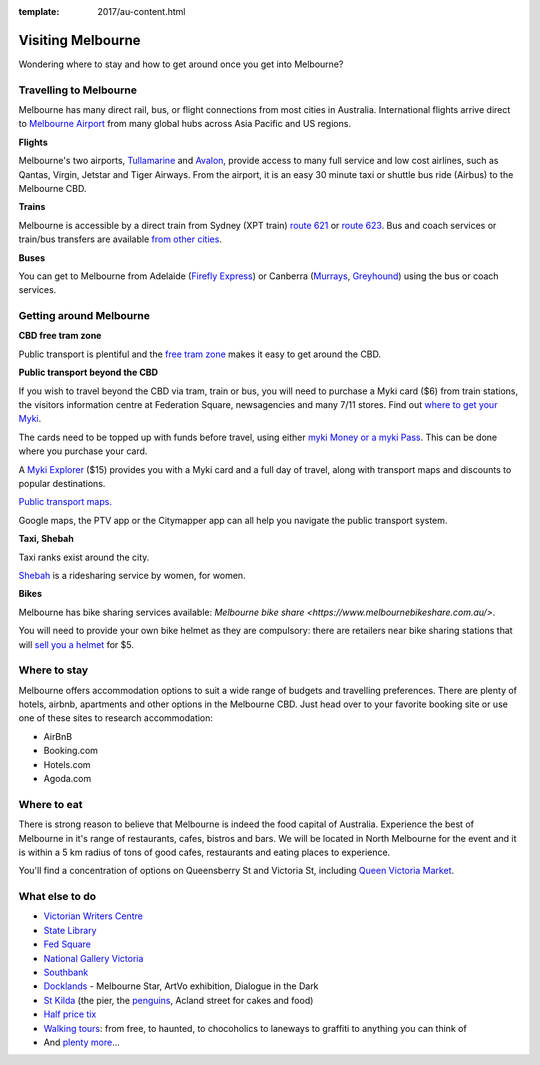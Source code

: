 :template: 2017/au-content.html

Visiting Melbourne
==================

Wondering where to stay and how to get around once you get into Melbourne?

Travelling to Melbourne
-----------------------

Melbourne has many direct rail, bus, or flight connections from most cities in Australia.
International flights arrive direct to `Melbourne Airport <http://melbourneairport.com.au/>`_ from many global hubs across Asia Pacific and US regions.

**Flights**

Melbourne's two airports, `Tullamarine`_ and `Avalon`_, provide access to many full service and low cost airlines, such as Qantas, Virgin, Jetstar and Tiger Airways.
From the airport, it is an easy 30 minute taxi or shuttle bus ride (Airbus) to the Melbourne CBD.

.. _Avalon: https://www.avalonairport.com.au/
.. _Tullamarine: http://melbourneairport.com.au/

**Trains**

Melbourne is accessible by a direct train from Sydney (XPT train) `route 621
<https://transportnsw.info/routes/details>`_ or
`route 623
<https://transportnsw.info/routes/details>`_. Bus and
coach services or train/bus transfers are available `from other cities
<https://www.ptv.vic.gov.au/getting-around/interstate-travel/>`_.

**Buses**

You can get to Melbourne from Adelaide (`Firefly Express`_) or Canberra
(`Murrays`_, `Greyhound`_) using the bus or coach services.

.. _Firefly Express: https://www.fireflyexpress.com.au/FFNew/Index.asp
.. _Murrays: https://www.murrays.com.au/express-services/
.. _Greyhound: https://www.greyhound.com.au/

Getting around Melbourne
------------------------

**CBD free tram zone**

Public transport is plentiful and the `free tram zone <https://www.ptv.vic.gov.au/getting-around/visiting-melbourne/#p8>`_ makes it
easy to get around the CBD.

**Public transport beyond the CBD**

If you wish to travel beyond the CBD via tram, train or bus, you will need to
purchase a Myki card ($6) from train stations, the visitors information centre
at Federation Square, newsagencies and many 7/11 stores. Find out `where to get your Myki 
<https://www.ptv.vic.gov.au/tickets/myki/buy-a-myki-and-top-up/where-to-buy-and-top-up/>`_.

The cards need to be topped up with funds before travel, using either `myki
Money or a myki Pass <https://www.ptv.vic.gov.au/tickets/myki/top-up-a-myki/>`_.
This can be done where you purchase your card.

A `Myki Explorer <https://www.ptv.vic.gov.au/tickets/myki/buy-a-myki/myki-explorer/>`_
($15) provides you with a Myki card and a full day of travel, along with transport maps
and discounts to popular destinations.

`Public transport maps. <https://www.ptv.vic.gov.au/getting-around/maps/>`_

Google maps, the PTV app or the Citymapper app can all help you navigate the
public transport system.

**Taxi, Shebah**

Taxi ranks exist around the city.

`Shebah <http://shebah.com.au/>`_ is a ridesharing service by women, for women.

**Bikes**

Melbourne has bike sharing services available: `Melbourne bike share <https://www.melbournebikeshare.com.au/>`.

You will need to provide your own bike helmet as they are compulsory: there are
retailers near bike sharing stations that will `sell you a helmet
<https://www.melbournebikeshare.com.au/how-it-works/faq.html>`_ for $5.

Where to stay
-------------

Melbourne offers accommodation options to suit a wide range of budgets and travelling preferences. There are plenty of hotels, airbnb, apartments and other options in the Melbourne CBD.
Just head over to your favorite booking site or use one of these sites to research accommodation:

* AirBnB
* Booking.com
* Hotels.com
* Agoda.com


Where to eat
------------

There is strong reason to believe that Melbourne is indeed the food capital of Australia. Experience the best of Melbourne in it's range of restaurants, cafes, bistros and bars.
We will be located in North Melbourne for the event and it is within a 5 km radius of tons of good cafes, restaurants and eating places to experience.

You'll find a concentration of options on Queensberry St and Victoria St,
including `Queen Victoria Market <http://www.qvm.com.au/>`_.

What else to do
---------------

* `Victorian Writers Centre <https://writersvictoria.org.au/>`_
* `State Library <https://www.slv.vic.gov.au/>`_
* `Fed Square <http://fedsquare.com/>`_
* `National Gallery Victoria <https://www.ngv.vic.gov.au/>`_
* `Southbank <https://www.southgatemelbourne.com.au/>`_
* `Docklands <http://www.harbourtownmelbourne.com.au/>`_ - Melbourne Star, ArtVo exhibition, Dialogue in the Dark
* `St Kilda <http://stkildamelbourne.com.au/>`_ (the pier, the `penguins <http://stkildapenguins.com.au/skp/>`_, Acland street for cakes and food)
* `Half price tix <http://www.halftixmelbourne.com/>`_
* `Walking tours <https://whatson.melbourne.vic.gov.au/visitors/tours/walkingtouroperators/Pages/WalkingTourOperators.aspx>`_: from free, to haunted, to chocoholics to laneways to graffiti to anything you can think of
* And `plenty more <https://whatson.melbourne.vic.gov.au/Pages/SearchResults.aspx?range=24/11/2017,24/11/2017>`_...
